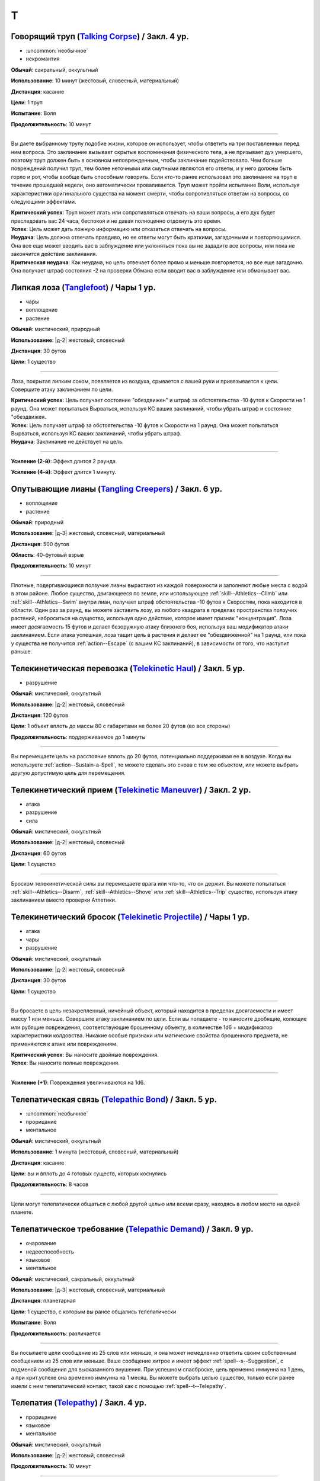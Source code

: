 T
~~~~~~~~

.. _spell--t--Talking-Corpse:

Говорящий труп (`Talking Corpse <http://2e.aonprd.com/Spells.aspx?ID=329>`_) / Закл. 4 ур.
"""""""""""""""""""""""""""""""""""""""""""""""""""""""""""""""""""""""""""""""""""""""""""""

- :uncommon:`необычное`
- некромантия

**Обычай**: сакральный, оккультный

**Использование**: 10 минут (жестовый, словесный, материальный)

**Дистанция**: касание

**Цели**: 1 труп

**Испытание**: Воля

**Продолжительность**: 10 минут

----------

Вы даете выбранному трупу подобие жизни, которое он использует, чтобы ответить на три поставленных перед ним вопроса.
Это заклинание вызывает скрытые воспоминания физического тела, а не призывает дух умершего, поэтому труп должен быть в основном неповрежденным, чтобы заклинание подействовало.
Чем больше повреждений получил труп, тем более неточными или смутными являются его ответы, и у него должны быть горло и рот, чтобы вообще быть способным говорить.
Если кто-то ранее использовал это заклинание на труп в течение прошедшей недели, оно автоматически проваливается.
Труп может пройти испытание Воли, используя характеристики оригинального существа на момент смерти, чтобы сопротивляться ответам на вопросы, со следующими эффектами.

| **Критический успех**: Труп может лгать или сопротивляться отвечать на ваши вопросы, а его дух будет преследовать вас 24 часа, беспокоя и не давая полноценно отдохнуть это время.
| **Успех**: Цель может дать ложную информацию или отказаться отвечать на вопросы.
| **Неудача**: Цель должна отвечать правдиво, но ее ответы могут быть краткими, загадочными и повторяющимися. Она все еще может вводить вас в заблуждение или уклоняться пока вы не зададите все вопросы, или пока не закончится действие заклинания.
| **Критическая неудача**: Как неудача, но цель отвечает более прямо и меньше повторяется, но все еще загадочно. Она получает штраф состояния -2 на проверки Обмана если вводит вас в заблуждение или обманывает вас.



.. _spell--t--Tanglefoot:

Липкая лоза (`Tanglefoot <http://2e.aonprd.com/Spells.aspx?ID=330>`_) / Чары 1 ур.
""""""""""""""""""""""""""""""""""""""""""""""""""""""""""""""""""""""""""""""""""""

- чары
- воплощение
- растение

**Обычай**: мистический, природный

**Использование**: |д-2| жестовый, словесный

**Дистанция**: 30 футов

**Цели**: 1 существо

----------

Лоза, покрытая липким соком, появляется из воздуха, срывается с вашей руки и привязывается к цели.
Совершите атаку заклинанием по цели.

| **Критический успех**: Цель получает состояние "обездвижен" и штраф за обстоятельства -10 футов к Скорости на 1 раунд. Она может попытаться Вырваться, используя КС ваших заклинаний, чтобы убрать штраф и состояние "обездвижен.
| **Успех**: Цель получает штраф за обстоятельства -10 футов к Скорости на 1 раунд. Она может попытаться Вырваться, используя КС ваших заклинаний, чтобы убрать штраф.
| **Неудача**: Заклинание не действует на цель.

----------

**Усиление (2-й)**: Эффект длится 2 раунда.

**Усиление (4-й)**: Эффект длится 1 минуту.



.. _spell--t--Tangling-Creepers:

Опутывающие лианы (`Tangling Creepers <https://2e.aonprd.com/Spells.aspx?ID=331>`_) / Закл. 6 ур.
"""""""""""""""""""""""""""""""""""""""""""""""""""""""""""""""""""""""""""""""""""""""""""""""""""""

- воплощение
- растение

**Обычай**: природный

**Использование**: |д-3| жестовый, словесный, материальный

**Дистанция**: 500 футов

**Область**: 40-футовый взрыв

**Продолжительность**: 10 минут

----------

Плотные, подергивающиеся ползучие лианы вырастают из каждой поверхности и заполняют любые места с водой в этом районе.
Любое существо, двигающееся по земле, или использующее :ref:`skill--Athletics--Climb` или :ref:`skill--Athletics--Swim` внутри лиан, получает штраф обстоятельства -10 футов к Скоростям, пока находится в области.
Один раз за раунд, вы можете заставить лозу, из любого квадрата в пределах пространства ползучих растений, наброситься на существо, используя одно действие, которое имеет признак "концентрация".
Лоза имеет досягаемость 15 футов и делает безоружную атаку ближнего боя, используя ваш модификатор атаки заклинанием.
Если атака успешная, лоза тащит цель в растения и делает ее "обездвиженной" на 1 раунд, или пока у существа не получится :ref:`action--Escape` (с вашим КС заклинаний), в зависимости от того, что наступит раньше.



.. _spell--t--Telekinetic-Haul:

Телекинетическая перевозка (`Telekinetic Haul <https://2e.aonprd.com/Spells.aspx?ID=332>`_) / Закл. 5 ур.
"""""""""""""""""""""""""""""""""""""""""""""""""""""""""""""""""""""""""""""""""""""""""""""""""""""""""""

- разрушение

**Обычай**: мистический, оккультный

**Использование**: |д-2| жестовый, словесный

**Дистанция**: 120 футов

**Цели**: 1 объект вплоть до массы 80 с габаритами не более 20 футов (во все стороны)

**Продолжительность**: поддерживаемое до 1 минуты

----------

Вы перемещаете цель на расстояние вплоть до 20 футов, потенциально поддерживая ее в воздухе.
Когда вы используете :ref:`action--Sustain-a-Spell`, то можете сделать это снова с тем же объектом, или можете выбрать другую допустимую цель для перемещения.



.. _spell--t--Telekinetic-Maneuver:

Телекинетический прием (`Telekinetic Maneuver <http://2e.aonprd.com/Spells.aspx?ID=333>`_) / Закл. 2 ур.
"""""""""""""""""""""""""""""""""""""""""""""""""""""""""""""""""""""""""""""""""""""""""""""""""""""""""""

- атака
- разрушение
- сила

**Обычай**: мистический, оккультный

**Использование**: |д-2| жестовый, словесный

**Дистанция**: 60 футов

**Цели**: 1 существо

----------

Броском телекинетической силы вы перемещаете врага или что-то, что он держит.
Вы можете попытаться :ref:`skill--Athletics--Disarm`, :ref:`skill--Athletics--Shove` или :ref:`skill--Athletics--Trip` существо, используя атаку заклинанием вместо проверки Атлетики.



.. _spell--t--Telekinetic-Projectile:

Телекинетический бросок (`Telekinetic Projectile <http://2e.aonprd.com/Spells.aspx?ID=334>`_) / Чары 1 ур.
"""""""""""""""""""""""""""""""""""""""""""""""""""""""""""""""""""""""""""""""""""""""""""""""""""""""""""""

- атака
- чары
- разрушение

**Обычай**: мистический, оккультный

**Использование**: |д-2| жестовый, словесный

**Дистанция**: 30 футов

**Цели**: 1 существо

----------

Вы бросаете в цель незакрепленный, ничейный объект, который находится в пределах досягаемости и имеет массу 1 или меньше.
Совершите атаку заклинанием по цели.
Если вы попадаете - то наносите дробящие, колющие или рубящие повреждения, соответствующие брошенному объекту, в количестве 1d6 + модификатор характеристики колдовства.
Никакие особые признаки или магические свойства брошенного предмета, не применяются к атаке или повреждениям.

.. versionchanged:: /errata-r1
	Дистанционная атака заменена на атаку заклинанием.

| **Критический успех**: Вы наносите двойные повреждения.
| **Успех**: Вы наносите полные повреждения.

----------

**Усиление (+1)**: Повреждения увеличиваются на 1d6.



.. _spell--t--Telepathic-Bond:

Телепатическая связь (`Telepathic Bond <https://2e.aonprd.com/Spells.aspx?ID=335>`_) / Закл. 5 ур.
""""""""""""""""""""""""""""""""""""""""""""""""""""""""""""""""""""""""""""""""""""""""""""""""""""""

- :uncommon:`необычное`
- прорицание
- ментальное

**Обычай**: мистический, оккультный

**Использование**: 1 минута (жестовый, словесный, материальный)

**Дистанция**: касание

**Цели**: вы и вплоть до 4 готовых существ, которых коснулись

**Продолжительность**: 8 часов

----------

Цели могут телепатически общаться с любой другой целью или всеми сразу, находясь в любом месте на одной планете.



.. _spell--t--Telepathic-Demand:

Телепатическое требование (`Telepathic Demand <https://2e.aonprd.com/Spells.aspx?ID=336>`_) / Закл. 9 ур.
""""""""""""""""""""""""""""""""""""""""""""""""""""""""""""""""""""""""""""""""""""""""""""""""""""""""""""

- очарование
- недееспособность
- языковое
- ментальное

**Обычай**: мистический, сакральный, оккультный

**Использование**: |д-3| жестовый, словесный, материальный

**Дистанция**: планетарная

**Цели**: 1 существо, с которым вы ранее общались телепатически

**Испытание**: Воля

**Продолжительность**: различается

----------

Вы посылаете цели сообщение из 25 слов или меньше, и она может немедленно ответить своим собственным сообщением из 25 слов или меньше.
Ваше сообщение хитрое и имеет эффект :ref:`spell--s--Suggestion`, с подменой сообщения для высказанного внушения.
При успешном спасброске, цель временно иммунна на 1 день, а при крит.успехе она временно иммунна на 1 месяц.
Вы можете выбрать целью существо, только если ранее имели с ним телепатический контакт, такой как с помощью :ref:`spell--t--Telepathy`.



.. _spell--t--Telepathy:

Телепатия (`Telepathy <http://2e.aonprd.com/Spells.aspx?ID=337>`_) / Закл. 4 ур.
""""""""""""""""""""""""""""""""""""""""""""""""""""""""""""""""""""""""""""""""""""""""""

- прорицание
- языковое
- ментальное

**Обычай**: мистический, оккультный

**Использование**: |д-2| жестовый, словесный

**Продолжительность**: 10 минут

----------

Вы можете телепатически общаться с существами в пределах 30 футов.
Как только вы устанавливаете связь обратившись к существу, общение становится двусторонним.
Вы можете общаться только с существами, которые говорят на одном языке с вами.

----------

**Усиление (6-й)**: *Телепатия* теряет признак "языковое".
Вы можете телепатически общаться с существами делясь ментальными образами даже если не говорите на общем языке.



.. _spell--t--Teleport:

Телепортация (`Teleport <https://2e.aonprd.com/Spells.aspx?ID=338>`_) / Закл. 6 ур.
"""""""""""""""""""""""""""""""""""""""""""""""""""""""""""""""""""""""""""""""""""""""""

- :uncommon:`необычное`
- воплощение
- телепортация

**Обычай**: мистический, оккультный

**Использование**: 10 минут (жестовый, словесный, материальный)

**Дистанция**: 100 миль

**Цели**: вы и до 4 целей которых коснулись, либо готовые существа или объекты примерного размера существа.

----------

Вы и цели мгновенно перемещаетесь в любое место в пределах дистанции, если вы можете точно определить местоположение как по его положению относительно вашей начальной позиции, так и по его внешнему виду (или другим идентифицирующим признакам).
Неверное знание о внешнем виде места, обычно приводит к сбою заклинания, но вместо этого оно может привести к телепортации в нежелательное место или к какому-то другому необычному казусу, на усмотрение Мастера.
*Телепортация* не точная на больших расстояниях.
Цели появляются на расстоянии от предполагаемой точки назначения, равном примерно 1 проценту от общего пройденного расстояния, в направлении, определенном Мастером.
Для коротких перемещений, такая неточность неважна, но на длинных расстояниях, это может стать 1 милей.

----------

**Усиление (7-й)**: Вы и другие цели могут перемещаться в любое место в пределах 1000 миль.

**Усиление (8-й)**: Вы и другие цели могут перемещаться в любое место на той же самой планете.
Если вы перемещаетесь на более чем 1000 миль, вы появляетесь только в 10 милях от цели.

**Усиление (9-й)**: Вы и другие цели могут перемещаться в любое место на другой планете, в пределах одной солнечной системы.
Предполагая, что у вас есть точное знание местоположения цели и внешнего вида, вы прибываете на новую планету в 100 милях от цели.

**Усиление (10-й)**: Как версия 9-го уровня, но вы и другие цели можете перемещаться на любую планету в пределах одной галактики.



.. _spell--t--Time-Stop:

Остановка времени (`Time Stop <https://2e.aonprd.com/Spells.aspx?ID=339>`_) / Закл. 10 ур.
""""""""""""""""""""""""""""""""""""""""""""""""""""""""""""""""""""""""""""""""""""""""""""""

- превращение

**Обычай**: мистический, оккультный

**Использование**: |д-3| жестовый, словесный, материальный

----------

?? Вы временно останавливаете время для всего, кроме себя, позволяя себе использовать несколько действий на то, что другим кажется вообще не временем.
Сразу же после использования *остановки времени*, вы можете использовать вплоть до 9 действий, в виде 3 сетов по 3 действия в каждом.
После каждого сета действий проходит 1 раунд, но только для вас, эффектов имеющих целью конкретно вас или воздействующих на вас, и эффектов которые вы создаете во время остановки.
Все другие существа и объекты неуязвимы к вашим атакам и вы не можете выбирать их в качестве целей или воздействовать на них чем-либо.
Как только вы закончили свои действия, время начинает снова течь для остального мира.
Если вы создали эффект с продолжительностью, которая длится после окончания времени действия *остановки времени*, такой как :ref:`spell--w--Wall-of-Fire`, он мгновенно воздействует на других, но не имеет других эффектов, которые происходят при изначальном использовании заклинания.



.. _spell--t--Tongues:

Языки (`Tongues <https://2e.aonprd.com/Spells.aspx?ID=340>`_) / Закл. 5 ур.
"""""""""""""""""""""""""""""""""""""""""""""""""""""""""""""""""""""""""""""""""""""""""

- :uncommon:`необычное`

**Обычай**: мистический, сакральный, оккультный

**Использование**: |д-2| жестовый, словесный

**Дистанция**: касание

**Цели**: 1 существо

**Продолжительность**: 1 час

----------

Цель может понимать все слова, независимо от языка, а так же говорить на языках других существ.
В смешанной группе существ, каждый раз, когда цель говорит, она может выбрать существо и говорить на языке, который это существо понимает, даже если цель не знает что это за язык.

----------

**Усиление (7-й)**: Продолжительность становится 8 часов.



.. _spell--t--Touch-of-Idiocy:

Дурманящее касание (`Touch of Idiocy <http://2e.aonprd.com/Spells.aspx?ID=341>`_) / Закл. 2 ур.
""""""""""""""""""""""""""""""""""""""""""""""""""""""""""""""""""""""""""""""""""""""""""""""""""

- очарование
- ментальное

**Обычай**: мистический, оккультный

**Использование**: |д-2| жестовый, словесный

**Дистанция**: касание

**Цели**: 1 живое существо

**Испытание**: Воля

**Продолжительность**: 1 минута

----------

Ты притупляешь сознание цели; она должна пройти испытание Воли.

| **Успех**: Заклинание не подействовало на цель.
| **Неудача**: Цель "одурманена 2".
| **Критическая неудача**: Цель "одурманена 4".



.. _spell--t--Tree-Shape:

Форма дерева (`Tree Shape <http://2e.aonprd.com/Spells.aspx?ID=342>`_) / Закл. 2 ур.
""""""""""""""""""""""""""""""""""""""""""""""""""""""""""""""""""""""""""""""""""""""""""

- растение
- полиморф
- превращение

**Обычай**: природный

**Использование**: |д-2| жестовый, словесный

**Продолжительность**: 8 часов

----------

Вы превращаетесь в дерево большого размера.
Проверка Восприятия не покажет вашей истинной сущности, но успешные проверки Природы или Восприятия с вашим КС заклинания, покажет, что вы кажетесь деревом, которое необычно новое для этой местности.
Пока находитесь в форме дерева, вы можете наблюдать все что происходит вокруг вас, но не можете ничего делать, кроме как завершить заклинание и ваш ход, используя одно действие имеющее признак концентрации.
Как у дерева, у вас КБ 20 и на вас действуют только бонусы состояния, обстоятельства и штрафы состояния и обстоятельства.
Любые успешные и критически успешные испытания Рефлекса пропаливаются.



.. _spell--t--Tree-Stride:

Древесный переход (`Tree Stride <https://2e.aonprd.com/Spells.aspx?ID=343>`_) / Закл. 5 ур.
""""""""""""""""""""""""""""""""""""""""""""""""""""""""""""""""""""""""""""""""""""""""""""""

- :uncommon:`необычное`
- воплощение
- телепортация 
- растение

**Обычай**: природный

**Использование**: 1 минута (жестовый, словесный, материальный)

----------

Вы входите в живое дерево с достаточно большим стволом, чтобы вы поместились внутри, и мгновенно телепортируетесь к любому дереву того же вида в радиусе 5 миль, которое также имеет достаточно большой ствол.
Как только вы входите в первое дерево, вы сразу же узнаете примерное расположение других достаточно больших деревьев того же вида в пределах досягаемости, и если хотите, можете выйти из исходного дерева.
Вы не можете переносить с собой внепространственное пространство; если вы пытаетесь это сделать, то заклинание проваливается.

----------

**Усиление (6-й)**: Выходное дерево может быть на расстоянии вплоть до 50 миль.

**Усиление (8-й)**: Выходное дерево может быть на расстоянии вплоть до 500 миль.

**Усиление (9-й)**: Выходное дерево может быть где угодно на той же планете.



.. _spell--t--True-Seeing:

Истинное зрение (`True Seeing <https://2e.aonprd.com/Spells.aspx?ID=344>`_) / Закл. 6 ур.
""""""""""""""""""""""""""""""""""""""""""""""""""""""""""""""""""""""""""""""""""""""""""""""

- прорицание
- откровение

**Обычай**: мистический, сакральный, оккультный, природный

**Использование**: |д-2| жестовый, словесный

**Продолжительность**: 10 минут

----------

Вы видите вещи в пределах 60 футов, такими какие они есть на самом деле.
Мастер делает тайную проверку противодействия против любой иллюзии или превращения в области, но только с целью определения видите ли вы через них (например, если проверка была успешной против заклинания *полиморфа*, то вы видите истинную сущность существа, но не заканчиваете действие *полиморфа*).



.. _spell--t--True-Strike:

Верный удар (`True Strike <http://2e.aonprd.com/Spells.aspx?ID=345>`_) / Закл. 1 ур.
""""""""""""""""""""""""""""""""""""""""""""""""""""""""""""""""""""""""""""""""""""""

- прорицание
- удача

**Обычай**: мистический, оккультный

**Использование**: |д-1| словесный

**Продолжительность**: до конца вашего хода

----------

Взгляд в будущее гарантирует, что ваш следующий удар будет точным.
Следующий раз, когда вы совершаете атаку до конца вашего хода, бросьте кости на атаку дважды и используйте лучший результат.
Атака игнорирует штрафы за обстоятельства на атаку и любые чистые проверки требуемые, если цель "скрыта" или "спрятана".



.. _spell--t--True-Target:

Истинная цель (`True Target <https://2e.aonprd.com/Spells.aspx?ID=346>`_) / Закл. 7 ур.
"""""""""""""""""""""""""""""""""""""""""""""""""""""""""""""""""""""""""""""""""""""""""

- прорицание
- удача
- предсказание

**Обычай**: мистический, оккультный

**Использование**: |д-1| словесный

**Дистанция**: 60 футов

**Цели**: 1 существо

**Продолжительность**: до начала вашего следующего хода

----------

Вы проникаете в возможное будущее, на ближайшие несколько секунд, чтобы понять все способы, которыми ваша цель может избежать вреда, а затем передаете видение этого будущего тем, кто вас окружает.
На первый бросок атаки, сделанный против цели во время действия *истинной цели*, атакующий делате бросок дважды и использует лучший результат.
Атакующий также игнорирует штрафы обстоятельства на атаку и любые чистые проверки из-за состояний цели "скрыт" или "спрятан".
